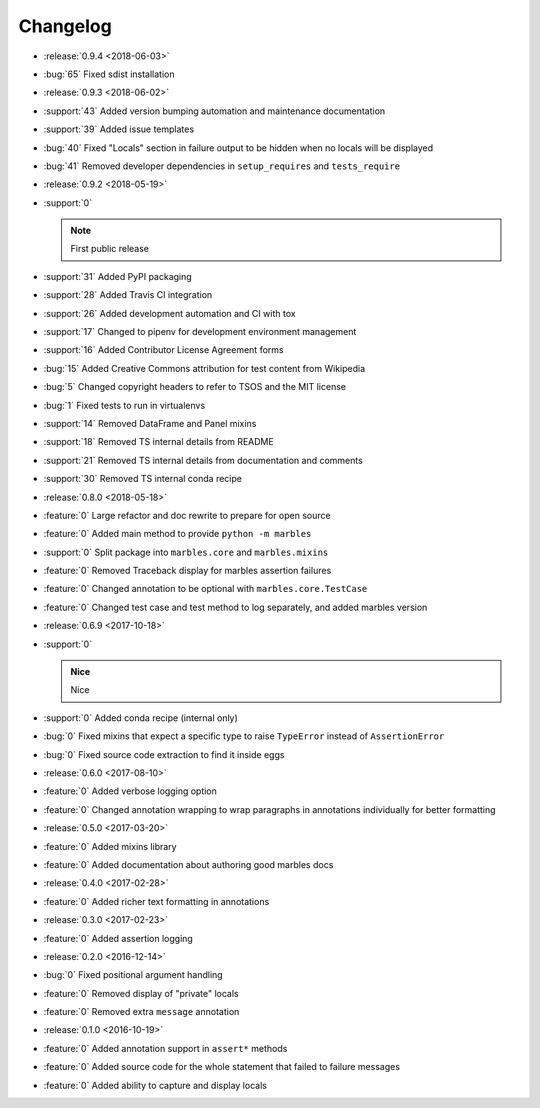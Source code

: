 =========
Changelog
=========

* :release:`0.9.4 <2018-06-03>`
* :bug:`65` Fixed sdist installation
* :release:`0.9.3 <2018-06-02>`
* :support:`43` Added version bumping automation and maintenance documentation
* :support:`39` Added issue templates
* :bug:`40` Fixed "Locals" section in failure output to be hidden when
  no locals will be displayed
* :bug:`41` Removed developer dependencies in ``setup_requires`` and
  ``tests_require``
* :release:`0.9.2 <2018-05-19>`
* :support:`0`

  .. note:: First public release

* :support:`31` Added PyPI packaging
* :support:`28` Added Travis CI integration
* :support:`26` Added development automation and CI with tox
* :support:`17` Changed to pipenv for development environment management
* :support:`16` Added Contributor License Agreement forms
* :bug:`15` Added Creative Commons attribution for test content from Wikipedia
* :bug:`5` Changed copyright headers to refer to TSOS and the MIT license
* :bug:`1` Fixed tests to run in virtualenvs
* :support:`14` Removed DataFrame and Panel mixins
* :support:`18` Removed TS internal details from README
* :support:`21` Removed TS internal details from documentation and comments
* :support:`30` Removed TS internal conda recipe
* :release:`0.8.0 <2018-05-18>`
* :feature:`0` Large refactor and doc rewrite to prepare for open source
* :feature:`0` Added main method to provide ``python -m marbles``
* :support:`0` Split package into ``marbles.core`` and ``marbles.mixins``
* :feature:`0` Removed Traceback display for marbles assertion failures
* :feature:`0` Changed annotation to be optional with ``marbles.core.TestCase``
* :feature:`0` Changed test case and test method to log separately,
  and added marbles version
* :release:`0.6.9 <2017-10-18>`
* :support:`0`

  .. admonition:: Nice

     Nice

* :support:`0` Added conda recipe (internal only)
* :bug:`0` Fixed mixins that expect a specific type to raise
  ``TypeError`` instead of ``AssertionError``
* :bug:`0` Fixed source code extraction to find it inside eggs
* :release:`0.6.0 <2017-08-10>`
* :feature:`0` Added verbose logging option
* :feature:`0` Changed annotation wrapping to wrap paragraphs in
  annotations individually for better formatting
* :release:`0.5.0 <2017-03-20>`
* :feature:`0` Added mixins library
* :feature:`0` Added documentation about authoring good marbles docs
* :release:`0.4.0 <2017-02-28>`
* :feature:`0` Added richer text formatting in annotations
* :release:`0.3.0 <2017-02-23>`
* :feature:`0` Added assertion logging
* :release:`0.2.0 <2016-12-14>`
* :bug:`0` Fixed positional argument handling
* :feature:`0` Removed display of "private" locals
* :feature:`0` Removed extra ``message`` annotation
* :release:`0.1.0 <2016-10-19>`
* :feature:`0` Added annotation support in ``assert*`` methods
* :feature:`0` Added source code for the whole statement that failed
  to failure messages
* :feature:`0` Added ability to capture and display locals
